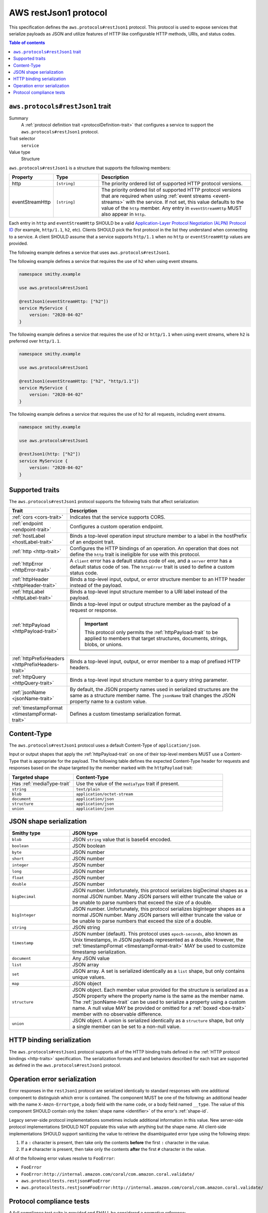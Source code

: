 .. _aws-restjson1-protocol:

======================
AWS restJson1 protocol
======================

This specification defines the ``aws.protocols#restJson1`` protocol. This
protocol is used to expose services that serialize payloads as JSON and
utilize features of HTTP like configurable HTTP methods, URIs, and
status codes.

.. contents:: Table of contents
    :depth: 2
    :local:
    :backlinks: none


.. _aws.protocols#restJson1-trait:

---------------------------------
``aws.protocols#restJson1`` trait
---------------------------------

Summary
    A :ref:`protocol definition trait <protocolDefinition-trait>` that
    configures a service to support the ``aws.protocols#restJson1``
    protocol.
Trait selector
    ``service``
Value type
    Structure

``aws.protocols#restJson1`` is a structure that supports the following
members:

.. list-table::
    :header-rows: 1
    :widths: 10 20 70

    * - Property
      - Type
      - Description
    * - http
      - ``[string]``
      - The priority ordered list of supported HTTP protocol versions.
    * - eventStreamHttp
      - ``[string]``
      - The priority ordered list of supported HTTP protocol versions
        that are required when using :ref:`event streams <event-streams>`
        with the service. If not set, this value defaults to the value
        of the ``http`` member. Any entry in ``eventStreamHttp`` MUST
        also appear in ``http``.

Each entry in ``http`` and ``eventStreamHttp`` SHOULD be a valid
`Application-Layer Protocol Negotiation (ALPN) Protocol ID`_ (for example,
``http/1.1``, ``h2``, etc). Clients SHOULD pick the first protocol in the
list they understand when connecting to a service. A client SHOULD assume
that a service supports ``http/1.1`` when no ``http`` or ``eventStreamHttp``
values are provided.

The following example defines a service that uses ``aws.protocols#restJson1``.

.. tabs::

    .. code-tab:: smithy

        namespace smithy.example

        use aws.protocols#restJson1

        @restJson1
        service MyService {
            version: "2020-04-02"
        }

    .. code-tab:: json

        {
            "smithy": "1.0",
            "shapes": {
                "smithy.example#MyService": {
                    "type": "service",
                    "version": "2020-04-02",
                    "traits": {
                        "aws.protocols#restJson1": {}
                    }
                }
            }
        }

The following example defines a service that requires the use of
``h2`` when using event streams.

.. code-block:: smithy

    namespace smithy.example

    use aws.protocols#restJson1

    @restJson1(eventStreamHttp: ["h2"])
    service MyService {
        version: "2020-04-02"
    }

The following example defines a service that requires the use of
``h2`` or ``http/1.1`` when using event streams, where ``h2`` is
preferred over ``http/1.1``.

.. code-block:: smithy

    namespace smithy.example

    use aws.protocols#restJson1

    @restJson1(eventStreamHttp: ["h2", "http/1.1"])
    service MyService {
        version: "2020-04-02"
    }

The following example defines a service that requires the use of
``h2`` for all requests, including event streams.

.. code-block:: smithy

    namespace smithy.example

    use aws.protocols#restJson1

    @restJson1(http: ["h2"])
    service MyService {
        version: "2020-04-02"
    }


----------------
Supported traits
----------------

The ``aws.protocols#restJson1`` protocol supports the following traits
that affect serialization:

.. list-table::
    :header-rows: 1
    :widths: 20 80

    * - Trait
      - Description
    * - :ref:`cors <cors-trait>`
      - Indicates that the service supports CORS.
    * - :ref:`endpoint <endpoint-trait>`
      - Configures a custom operation endpoint.
    * - :ref:`hostLabel <hostLabel-trait>`
      - Binds a top-level operation input structure member to a label in
        the hostPrefix of an endpoint trait.
    * - :ref:`http <http-trait>`
      - Configures the HTTP bindings of an operation. An operation that
        does not define the ``http`` trait is ineligible for use with
        this protocol.
    * - :ref:`httpError <httpError-trait>`
      - A ``client`` error has a default status code of ``400``, and a
        ``server`` error has a default status code of ``500``. The
        ``httpError`` trait is used to define a custom status code.
    * - :ref:`httpHeader <httpHeader-trait>`
      - Binds a top-level input, output, or error structure member to
        an HTTP header instead of the payload.
    * - :ref:`httpLabel <httpLabel-trait>`
      - Binds a top-level input structure member to a URI label instead
        of the payload.
    * - :ref:`httpPayload <httpPayload-trait>`
      - Binds a top-level input or output structure member as the payload
        of a request or response.

        .. important::

            This protocol only permits the :ref:`httpPayload-trait` to be applied to
            members that target structures, documents, strings, blobs, or unions.

    * - :ref:`httpPrefixHeaders <httpPrefixHeaders-trait>`
      - Binds a top-level input, output, or error member to a map of
        prefixed HTTP headers.
    * - :ref:`httpQuery <httpQuery-trait>`
      - Binds a top-level input structure member to a query string parameter.
    * - :ref:`jsonName <jsonName-trait>`
      - By default, the JSON property names used in serialized structures are
        the same as a structure member name. The ``jsonName`` trait changes
        the JSON property name to a custom value.
    * - :ref:`timestampFormat <timestampFormat-trait>`
      - Defines a custom timestamp serialization format.


------------
Content-Type
------------

The ``aws.protocols#restJson1`` protocol uses a default Content-Type
of ``application/json``.

Input or output shapes that apply the :ref:`httpPayload-trait` on one of
their top-level members MUST use a Content-Type that is appropriate for
the payload. The following table defines the expected Content-Type header
for requests and responses based on the shape targeted by the member marked
with the ``httpPayload`` trait:

.. list-table::
    :header-rows: 1
    :widths: 30 70

    * - Targeted shape
      - Content-Type
    * - Has :ref:`mediaType-trait`
      - Use the value of the ``mediaType`` trait if present.
    * - ``string``
      - ``text/plain``
    * - ``blob``
      - ``application/octet-stream``
    * - ``document``
      - ``application/json``
    * - ``structure``
      - ``application/json``
    * - ``union``
      - ``application/json``


------------------------
JSON shape serialization
------------------------

.. list-table::
    :header-rows: 1
    :widths: 25 75

    * - Smithy type
      - JSON type
    * - ``blob``
      - JSON ``string`` value that is base64 encoded.
    * - ``boolean``
      - JSON boolean
    * - ``byte``
      - JSON number
    * - ``short``
      - JSON number
    * - ``integer``
      - JSON number
    * - ``long``
      - JSON number
    * - ``float``
      - JSON number
    * - ``double``
      - JSON number
    * - ``bigDecimal``
      - JSON number. Unfortunately, this protocol serializes bigDecimal
        shapes as a normal JSON number. Many JSON parsers will either
        truncate the value or be unable to parse numbers that exceed the
        size of a double.
    * - ``bigInteger``
      - JSON number. Unfortunately, this protocol serializes bigInteger
        shapes as a normal JSON number. Many JSON parsers will either
        truncate the value or be unable to parse numbers that exceed the
        size of a double.
    * - ``string``
      - JSON string
    * - ``timestamp``
      - JSON number (default). This protocol uses ``epoch-seconds``, also
        known as Unix timestamps, in JSON payloads represented as a double.
        However, the :ref:`timestampFormat <timestampFormat-trait>` MAY be
        used to customize timestamp serialization.
    * - ``document``
      - Any JSON value
    * - ``list``
      - JSON array
    * - ``set``
      - JSON array. A set is serialized identically as a ``list`` shape,
        but only contains unique values.
    * - ``map``
      - JSON object
    * - ``structure``
      - JSON object. Each member value provided for the structure is
        serialized as a JSON property where the property name is the same
        as the member name. The :ref:`jsonName-trait` can be used to serialize
        a property using a custom name. A null value MAY be provided or
        omitted for a :ref:`boxed <box-trait>` member with no observable
        difference.
    * - ``union``
      - JSON object. A union is serialized identically as a ``structure``
        shape, but only a single member can be set to a non-null value.


--------------------------
HTTP binding serialization
--------------------------

The ``aws.protocols#restJson1`` protocol supports all of the HTTP binding traits
defined in the :ref:`HTTP protocol bindings <http-traits>` specification. The
serialization formats and and behaviors described for each trait are supported
as defined in the ``aws.protocols#restJson1`` protocol.


.. restJson1-errors:

-----------------------------
Operation error serialization
-----------------------------

Error responses in the ``restJson1`` protocol are serialized identically to
standard responses with one additional component to distinguish which error
is contained. The component MUST be one of the following: an additional header
with the name ``X-Amzn-Errortype``, a body field with the name ``code``, or a
body field named ``__type``. The value of this component SHOULD contain only
the :token:`shape name <identifier>` of the error's :ref:`shape-id`.

Legacy server-side protocol implementations sometimes include additional
information in this value. New server-side protocol implementations SHOULD NOT
populate this value with anything but the shape name. All client-side
implementations SHOULD support sanitizing the value to retrieve the
disambiguated error type using the following steps:

1. If a ``:`` character is present, then take only the contents **before** the
   first ``:`` character in the value.
2. If a ``#`` character is present, then take only the contents **after** the
   first ``#`` character in the value.

All of the following error values resolve to ``FooError``:

* ``FooError``
* ``FooError:http://internal.amazon.com/coral/com.amazon.coral.validate/``
* ``aws.protocoltests.restjson#FooError``
* ``aws.protocoltests.restjson#FooError:http://internal.amazon.com/coral/com.amazon.coral.validate/``


-------------------------
Protocol compliance tests
-------------------------

A full compliance test suite is provided and SHALL be considered a normative
reference: https://github.com/awslabs/smithy/tree/main/smithy-aws-protocol-tests/model/awsJson1_1

These compliance tests define a model that is used to define test cases and
the expected serialized HTTP requests and responses for each case.

*TODO: Add event stream handling specifications.*

.. _`Application-Layer Protocol Negotiation (ALPN) Protocol ID`: https://www.iana.org/assignments/tls-extensiontype-values/tls-extensiontype-values.xhtml#alpn-protocol-ids

